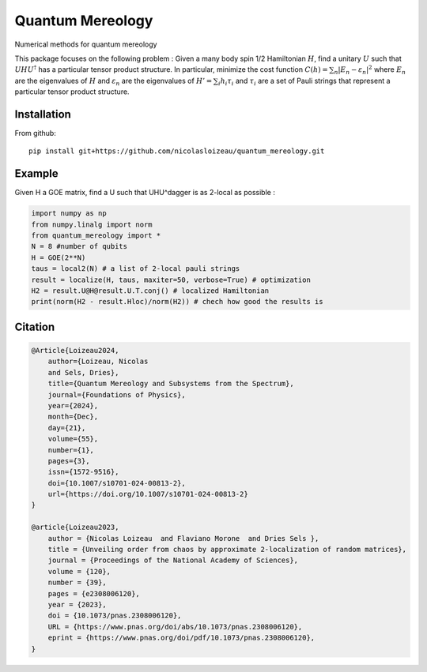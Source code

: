 Quantum Mereology
================

.. image:: https://github.com/nicolasloizeau/quantum_mereology/actions/workflows/test.yml/badge.svg
   :target: https://github.com/nicolasloizeau/quantum_mereology/actions/workflows/test.yml
   :alt: Tests Status

.. image:: https://img.shields.io/badge/docs-blue.svg
   :target: https://nicolasloizeau.github.io/quantum_mereology/
   :alt: Documentation

Numerical methods for quantum mereology

This package focuses on the following problem :
Given a many body spin 1/2 Hamiltonian :math:`H`, find a unitary :math:`U` such that
:math:`U H U^\dagger` has a particular tensor product structure.
In particular, minimize the cost function
:math:`C(h) = \sum_{n} |E_n-\varepsilon_n|^2`
where :math:`E_n` are the eigenvalues of :math:`H` and
:math:`\varepsilon_n` are the eigenvalues of
:math:`H'=\sum_i h_i \tau_i` and :math:`\tau_i` are a set of Pauli strings
that represent a particular tensor product structure.


Installation
-----------

From github::

    pip install git+https://github.com/nicolasloizeau/quantum_mereology.git

Example
-------
Given H a GOE matrix, find a U such that UHU^\dagger is as 2-local as possible :

.. code-block:: python

    import numpy as np
    from numpy.linalg import norm
    from quantum_mereology import *
    N = 8 #number of qubits
    H = GOE(2**N)
    taus = local2(N) # a list of 2-local pauli strings
    result = localize(H, taus, maxiter=50, verbose=True) # optimization
    H2 = result.U@H@result.U.T.conj() # localized Hamiltonian
    print(norm(H2 - result.Hloc)/norm(H2)) # chech how good the results is


Citation
--------

.. code-block:: bibtex

    @Article{Loizeau2024,
        author={Loizeau, Nicolas
        and Sels, Dries},
        title={Quantum Mereology and Subsystems from the Spectrum},
        journal={Foundations of Physics},
        year={2024},
        month={Dec},
        day={21},
        volume={55},
        number={1},
        pages={3},
        issn={1572-9516},
        doi={10.1007/s10701-024-00813-2},
        url={https://doi.org/10.1007/s10701-024-00813-2}
    }

    @article{Loizeau2023,
        author = {Nicolas Loizeau  and Flaviano Morone  and Dries Sels },
        title = {Unveiling order from chaos by approximate 2-localization of random matrices},
        journal = {Proceedings of the National Academy of Sciences},
        volume = {120},
        number = {39},
        pages = {e2308006120},
        year = {2023},
        doi = {10.1073/pnas.2308006120},
        URL = {https://www.pnas.org/doi/abs/10.1073/pnas.2308006120},
        eprint = {https://www.pnas.org/doi/pdf/10.1073/pnas.2308006120},
    }
